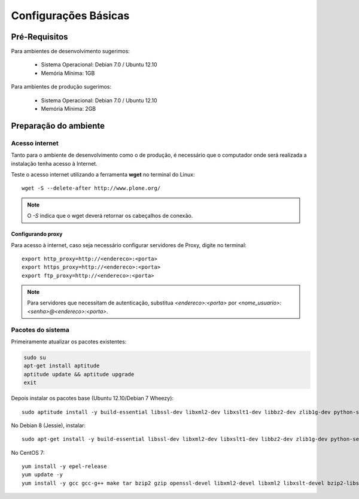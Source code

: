 ==========================
Configurações Básicas
==========================

Pré-Requisitos
================

Para ambientes de desenvolvimento sugerimos:

    * Sistema Operacional: Debian 7.0 / Ubuntu 12.10
    * Memória Mínima: 1GB


Para ambientes de produção sugerimos:

    * Sistema Operacional: Debian 7.0 / Ubuntu 12.10
    * Memória Mínima: 2GB


Preparação do ambiente
==========================

Acesso internet
----------------------

Tanto para o ambiente de desenvolvimento como o de produção, é necessário
que o computador onde será realizada a instalação tenha acesso à Internet.

Teste o acesso internet utilizando a ferramenta **wget** no terminal do Linux:
::

	wget -S --delete-after http://www.plone.org/


.. note :: O *-S* indica que o wget deverá retornar os cabeçalhos de
           conexão. 


Configurando proxy
~~~~~~~~~~~~~~~~~~~~

Para acesso à internet, caso seja necessário configurar servidores de Proxy,
digite no terminal:
::

	export http_proxy=http://<endereco>:<porta>
	export https_proxy=http://<endereco>:<porta>
	export ftp_proxy=http://<endereco>:<porta>

.. note :: Para servidores que necessitam de autenticação,
           substitua *<endereco>:<porta>* por 
           *<nome_usuario>:<senha>@<endereco>:<porta>*.


Pacotes do sistema
----------------------

Primeiramente atualizar os pacotes existentes:

.. code-block:: bash

    sudo su
    apt-get install aptitude
    aptitude update && aptitude upgrade
    exit

Depois instalar os pacotes base (Ubuntu 12.10/Debian 7 Wheezy)::

    sudo aptitude install -y build-essential libssl-dev libxml2-dev libxslt1-dev libbz2-dev zlib1g-dev python-setuptools python-dev python-virtualenv libjpeg62-dev libreadline-gplv2-dev python-imaging wv poppler-utils git

No Debian 8 (Jessie), instalar::

    sudo apt-get install -y build-essential libssl-dev libxml2-dev libxslt1-dev libbz2-dev zlib1g-dev python-setuptools python-dev python-virtualenv libjpeg62-turbo-dev libreadline-gplv2-dev python-imaging python-pip wv poppler-utils git

No CentOS 7::

    yum install -y epel-release
    yum update -y
    yum install -y gcc gcc-g++ make tar bzip2 gzip openssl-devel libxml2-devel libxml2 libxslt-devel bzip2-libs zlib-devel python-setuptools python-devel python-virtualenv libjpeg-turbo-devel readline-devel python-imaging python-pip wv poppler-utils git
